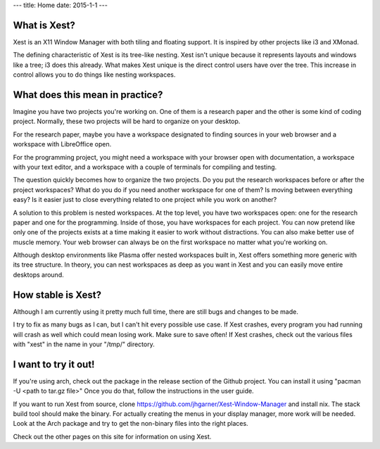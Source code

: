 ---
title: Home
date: 2015-1-1
---

What is Xest?
=============

Xest is an X11 Window Manager with both tiling and floating support. It is
inspired by other projects like i3 and XMonad.

The defining characteristic of Xest is its tree-like nesting. Xest isn't unique
because it represents layouts and windows like a tree; i3 does this already.
What makes Xest unique is the direct control users have over the tree. This
increase in control allows you to do things like nesting workspaces.

What does this mean in practice?
================================

Imagine you have two projects you're working on. One of them is a
research paper and the other is some kind of coding project. Normally, these two
projects will be hard to organize on your desktop. 

For the research paper, maybe you have a workspace designated to finding
sources in your web browser and a workspace with LibreOffice open.

For the programming project, you might need a workspace with your browser open with documentation,
a workspace with your text editor, and a workspace with a couple of terminals for
compiling and testing.

The question quickly becomes how to organize the two projects. Do you put the
research workspaces before or after the project workspaces? What do you do if
you need another workspace for one of them? Is moving between everything easy?
Is it easier just to close everything related to one project while you work on
another?

A solution to this problem is nested workspaces. At the top level, you have
two workspaces open: one for the research paper and one for the programming.
Inside of those, you have workspaces for each project. You can now pretend like
only one of the projects exists at a time making it easier to work without
distractions. You can also make better use of muscle memory. Your web browser
can always be on the first workspace no matter what you're working on.

Although desktop environments like Plasma offer nested workspaces built in, Xest
offers something more generic with its tree structure. In theory, you can nest
workspaces as deep as you want in Xest and you can easily move entire desktops
around.

How stable is Xest?
===================

Although I am currently using it pretty much full time, there are still bugs and
changes to be made.

I try to fix as many bugs as I can, but I can't hit every possible use
case. If Xest crashes, every program you had running will crash as well which
could mean losing work. Make sure to save often! If Xest crashes, check out the
various files with "xest" in the name in your "/tmp/" directory.

I want to try it out!
=====================

If you're using arch, check out the package in the release section of the Github
project. You can install it using "pacman -U <path to tar.gz file>" Once you do
that, follow the instructions in the user guide.

If you want to run Xest from source, clone 
https://github.com/jhgarner/Xest-Window-Manager and install nix. The stack build
tool should make the binary. For actually creating the menus in your display
manager, more work will be needed. Look at the Arch package and try to get the
non-binary files into the right places.

Check out the other pages on this site for information on using Xest.
